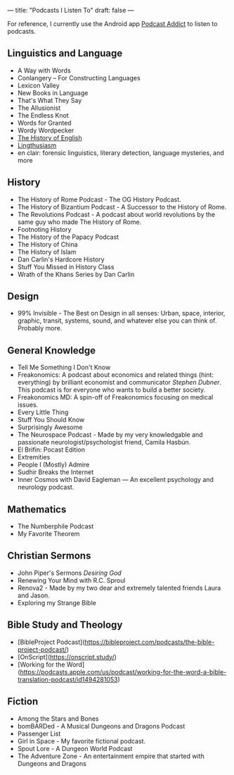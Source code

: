 ---
title: "Podcasts I Listen To"
draft: false
---

For reference, I currently use the Android app [[https://www.bing.com/ck/a?!&&p=67e6787c20fb56b3JmltdHM9MTY5Nzc2MDAwMCZpZ3VpZD0wMTAwYTY0NC01MmFkLTZhYWYtM2U3NC1iNWMwNTNkNjZiNjUmaW5zaWQ9NTIyNg&ptn=3&ver=2&hsh=3&fclid=0100a644-52ad-6aaf-3e74-b5c053d66b65&psq=podcast+addict+play+store&u=a1aHR0cHM6Ly9wbGF5Lmdvb2dsZS5jb20vc3RvcmUvYXBwcy9kZXRhaWxzP2lkPWNvbS5iYW1idW5hLnBvZGNhc3RhZGRpY3Q&ntb=1][Podcast Addict]] to listen to podcasts.

** Linguistics and Language
- A Way with Words
- Conlangery – For Constructing Languages
- Lexicon Valley
- New Books in Language
- That's What They Say
- The Allusionist
- The Endless Knot
- Words for Granted
- Wordy Wordpecker
- [[https://historyofenglishpodcast.com/][The History of English]]
- [[https://lingthusiasm.com/][Lingthusiasm]]
- en clair: forensic linguistics, literary detection, language mysteries, and more

** History
- The History of Rome Podcast - The OG History Podcast.
- The History of Bizantium Podcast - A Successor to the History of Rome.
- The Revolutions Podcast - A podcast about world revolutions by the same guy who made The History of Rome.
- Footnoting History
- The History of the Papacy Podcast
- The History of China
- The History of Islam
- Dan Carlin's Hardcore History
- Stuff You Missed in History Class
- Wrath of the Khans Series by Dan Carlin

** Design
- 99% Invisible - The Best on Design in all senses: Urban, space, interior, graphic, transit, systems, sound, and whatever else you can think of. Probably more.

** General Knowledge
- Tell Me Something I Don't Know
- Freakonomics: A podcast about economics and related things (hint: everything) by brilliant economist and communicator [[Stephen Dubner]]. This podcast is for everyone who wants to build a better society.
- Freakonomics MD: A spin-off of Freakonomics focusing on medical issues.
- Every Little Thing
- Stuff You Should Know
- Surprisingly Awesome
- The Neurospace Podcast - Made by my very knowledgable and passionate neurologist/psychologist friend, Camila Hasbún.
- El Brifin: Pocast Edition
- Extremities
- People I (Mostly) Admire
- Sudhir Breaks the Internet
- Inner Cosmos with David Eagleman — An excellent psychology and neurology podcast.

** Mathematics
- The Numberphile Podcast
- My Favorite Theorem

** Christian Sermons
- John Piper's Sermons [[Desiring God]]
- Renewing Your Mind with R.C. Sproul
- Renova2 - Made by my two dear and extremely talented friends Laura and Jason.
- Exploring my Strange Bible

** Bible Study and Theology
- [BibleProject Podcast](https://bibleproject.com/podcasts/the-bible-project-podcast/)
- [OnScript](https://onscript.study/)
- [Working for the Word](https://podcasts.apple.com/us/podcast/working-for-the-word-a-bible-translation-podcast/id1494281053)

** Fiction
- Among the Stars and Bones
- bomBARDed - A Musical Dungeons and Dragons Podcast
- Passenger List
- Girl in Space - My favorite fictional podcast.
- Spout Lore - A Dungeon World Podcast
- The Adventure Zone - An entertainment empire that started with Dungeons and Dragons
